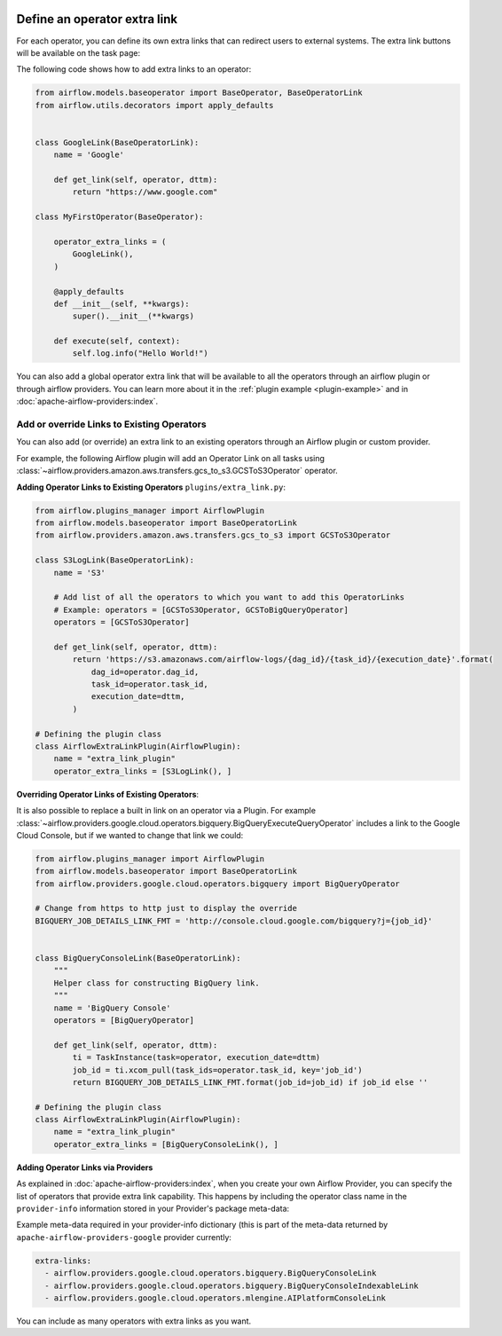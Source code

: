  .. Licensed to the Apache Software Foundation (ASF) under one
    or more contributor license agreements.  See the NOTICE file
    distributed with this work for additional information
    regarding copyright ownership.  The ASF licenses this file
    to you under the Apache License, Version 2.0 (the
    "License"); you may not use this file except in compliance
    with the License.  You may obtain a copy of the License at

 ..   http://www.apache.org/licenses/LICENSE-2.0

 .. Unless required by applicable law or agreed to in writing,
    software distributed under the License is distributed on an
    "AS IS" BASIS, WITHOUT WARRANTIES OR CONDITIONS OF ANY
    KIND, either express or implied.  See the License for the
    specific language governing permissions and limitations
    under the License.




Define an operator extra link
=============================

For each operator, you can define its own extra links that can
redirect users to external systems. The extra link buttons
will be available on the task page:

.. image:: ../img/operator_extra_link.png

The following code shows how to add extra links to an operator:

.. code-block:: python

    from airflow.models.baseoperator import BaseOperator, BaseOperatorLink
    from airflow.utils.decorators import apply_defaults


    class GoogleLink(BaseOperatorLink):
        name = 'Google'

        def get_link(self, operator, dttm):
            return "https://www.google.com"

    class MyFirstOperator(BaseOperator):

        operator_extra_links = (
            GoogleLink(),
        )

        @apply_defaults
        def __init__(self, **kwargs):
            super().__init__(**kwargs)

        def execute(self, context):
            self.log.info("Hello World!")

You can also add a global operator extra link that will be available to
all the operators through an airflow plugin or through airflow providers. You can learn more about it in the
:ref:`plugin example <plugin-example>` and in :doc:`apache-airflow-providers:index`.


Add or override Links to Existing Operators
-------------------------------------------

You can also add (or override) an extra link to an existing operators
through an Airflow plugin or custom provider.

For example, the following Airflow plugin will add an Operator Link on all
tasks using :class:`~airflow.providers.amazon.aws.transfers.gcs_to_s3.GCSToS3Operator` operator.

**Adding Operator Links to Existing Operators**
``plugins/extra_link.py``:

.. code-block:: python

  from airflow.plugins_manager import AirflowPlugin
  from airflow.models.baseoperator import BaseOperatorLink
  from airflow.providers.amazon.aws.transfers.gcs_to_s3 import GCSToS3Operator

  class S3LogLink(BaseOperatorLink):
      name = 'S3'

      # Add list of all the operators to which you want to add this OperatorLinks
      # Example: operators = [GCSToS3Operator, GCSToBigQueryOperator]
      operators = [GCSToS3Operator]

      def get_link(self, operator, dttm):
          return 'https://s3.amazonaws.com/airflow-logs/{dag_id}/{task_id}/{execution_date}'.format(
              dag_id=operator.dag_id,
              task_id=operator.task_id,
              execution_date=dttm,
          )

  # Defining the plugin class
  class AirflowExtraLinkPlugin(AirflowPlugin):
      name = "extra_link_plugin"
      operator_extra_links = [S3LogLink(), ]



**Overriding Operator Links of Existing Operators**:

It is also possible to replace a built in link on an operator via a Plugin. For example
:class:`~airflow.providers.google.cloud.operators.bigquery.BigQueryExecuteQueryOperator` includes a link to the Google Cloud
Console, but if we wanted to change that link we could:

.. code-block:: python

    from airflow.plugins_manager import AirflowPlugin
    from airflow.models.baseoperator import BaseOperatorLink
    from airflow.providers.google.cloud.operators.bigquery import BigQueryOperator

    # Change from https to http just to display the override
    BIGQUERY_JOB_DETAILS_LINK_FMT = 'http://console.cloud.google.com/bigquery?j={job_id}'


    class BigQueryConsoleLink(BaseOperatorLink):
        """
        Helper class for constructing BigQuery link.
        """
        name = 'BigQuery Console'
        operators = [BigQueryOperator]

        def get_link(self, operator, dttm):
            ti = TaskInstance(task=operator, execution_date=dttm)
            job_id = ti.xcom_pull(task_ids=operator.task_id, key='job_id')
            return BIGQUERY_JOB_DETAILS_LINK_FMT.format(job_id=job_id) if job_id else ''

    # Defining the plugin class
    class AirflowExtraLinkPlugin(AirflowPlugin):
        name = "extra_link_plugin"
        operator_extra_links = [BigQueryConsoleLink(), ]


**Adding Operator Links via Providers**

As explained in :doc:`apache-airflow-providers:index`, when you create your own Airflow Provider, you can
specify the list of operators that provide extra link capability. This happens by including the operator
class name in the ``provider-info`` information stored in your Provider's package meta-data:

Example meta-data required in your provider-info dictionary (this is part of the meta-data returned
by ``apache-airflow-providers-google`` provider currently:

.. code-block:: yaml

    extra-links:
      - airflow.providers.google.cloud.operators.bigquery.BigQueryConsoleLink
      - airflow.providers.google.cloud.operators.bigquery.BigQueryConsoleIndexableLink
      - airflow.providers.google.cloud.operators.mlengine.AIPlatformConsoleLink


You can include as many operators with extra links as you want.
